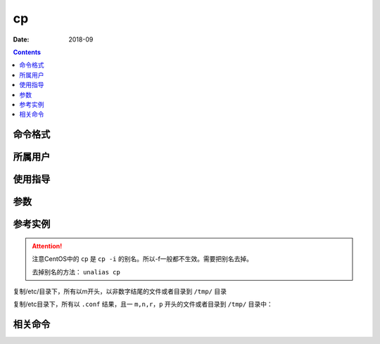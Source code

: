.. _cp-cmd:

===================
cp
===================



:Date: 2018-09

.. contents::


.. _cp-format:

命令格式
===================




.. _cp-user:

所属用户
===================




.. _cp-guid:

使用指导
===================




.. _cp-args:

参数
===================



.. _cp-instance:

参考实例
===================

.. attention::
    注意CentOS中的 ``cp`` 是 ``cp -i`` 的别名。所以-f一般都不生效。需要把别名去掉。

    去掉别名的方法： ``unalias cp``

复制/etc/目录下，所有以m开头，以非数字结尾的文件或者目录到 ``/tmp/`` 目录

.. code-block:: bash
    :linenos:

    [root@zzjlogin ~]# cp -Rf /etc/m*[^0-9] /tmp/

复制/etc目录下，所有以 ``.conf`` 结果，且一 ``m,n,r，p`` 开头的文件或者目录到 ``/tmp/`` 目录中：

.. code-block:: bash
    :linenos:

    [root@zzjlogin ~]# cp /etc/[mnrp]*.conf /tmp/


.. _cp-relevant:

相关命令
===================








